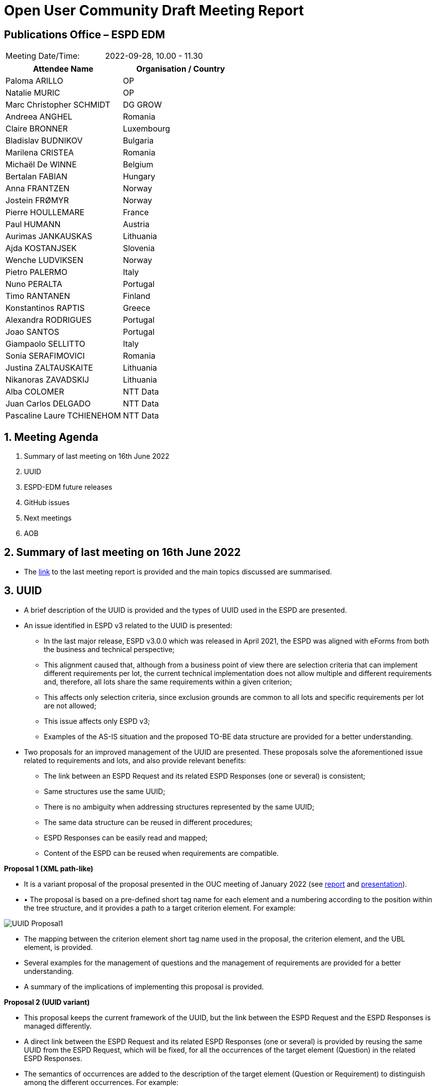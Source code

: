 = Open User Community Draft Meeting Report

== Publications Office – ESPD EDM


[cols=",",",]
|===
|Meeting Date/Time: |2022-09-28, 10.00 - 11.30
|===

[cols=",",options="header",]
|===
|*Attendee Name* |*Organisation / Country*
|Paloma ARILLO |OP
|Natalie MURIC |OP
|Marc Christopher SCHMIDT |DG GROW
|Andreea ANGHEL |Romania
|Claire BRONNER |Luxembourg
|Bladislav BUDNIKOV |Bulgaria
|Marilena CRISTEA |Romania
|Michaël De WINNE |Belgium
|Bertalan FABIAN |Hungary
|Anna FRANTZEN |Norway
|Jostein FRØMYR |Norway
|Pierre HOULLEMARE |France
|Paul HUMANN |Austria
|Aurimas JANKAUSKAS |Lithuania
|Ajda KOSTANJSEK |Slovenia
|Wenche LUDVIKSEN |Norway
|Pietro PALERMO |Italy
|Nuno PERALTA |Portugal
|Timo RANTANEN |Finland
|Konstantinos RAPTIS |Greece
|Alexandra RODRIGUES |Portugal
|Joao SANTOS |Portugal
|Giampaolo SELLITTO |Italy
|Sonia SERAFIMOVICI |Romania
|Justina ZALTAUSKAITE |Lithuania
|Nikanoras ZAVADSKIJ |Lithuania
|Alba COLOMER |NTT Data
|Juan Carlos DELGADO |NTT Data
|Pascaline Laure TCHIENEHOM |NTT Data
|===

:sectnums:
:sectnumlevels: 4

== Meeting Agenda
. Summary of last meeting on 16th June 2022
. UUID
. ESPD-EDM future releases
. GitHub issues
. Next meetings
. AOB

== Summary of last meeting on 16th June 2022

* The link:https://docs.ted.europa.eu/espd-ouc/20220616_OUC%20meeting%20report.html[link] to the last meeting report is provided and the main topics discussed are summarised.

== UUID

* A brief description of the UUID is provided and the types of UUID used in the ESPD are presented.

* An issue identified in ESPD v3 related to the UUID is presented: 
** In the last major release, ESPD v3.0.0 which was released in April 2021, the ESPD was aligned with eForms from both the business and technical perspective;
** This alignment caused that, although from a business point of view there are selection criteria that can implement different requirements per lot, the current technical implementation does not allow multiple and different requirements and, therefore, all lots share the same requirements within a given criterion;
** This affects only selection criteria, since exclusion grounds are common to all lots and specific requirements per lot are not allowed;
** This issue affects only ESPD v3;
** Examples of the AS-IS situation and the proposed TO-BE data structure are provided for a better understanding.

* Two proposals for an improved management of the UUID are presented. These proposals solve the aforementioned issue related to requirements and lots, and also provide relevant benefits:
** The link between an ESPD Request and its related ESPD Responses (one or several) is consistent;
** Same structures use the same UUID;
** There is no ambiguity when addressing structures represented by the same UUID;  
** The same data structure can be reused in different procedures;
** ESPD Responses can be easily read and mapped;
** Content of the ESPD can be reused when requirements are compatible.

*Proposal 1 (XML path-like)*

* It is a variant proposal of the proposal presented in the OUC meeting of January 2022 (see link:https://github.com/OP-TED/espd-docs/blob/wgm-reports/modules/ROOT/attachments/ESPD_Minutes_OUC_Meetings_20220127.pdf[report] and link:https://github.com/OP-TED/espd-docs/blob/wgm-reports/modules/ROOT/attachments/ESPD_OUC_Meetings_20220127.pdf[presentation]).

* •	The proposal is based on a pre-defined short tag name for each element and a numbering according to the position within the tree structure, and it provides a path to a target criterion element. For example:

image::UUID_Proposal1.png[]

* The mapping between the criterion element short tag name used in the proposal, the criterion element, and the UBL element, is provided.

 * Several examples for the management of questions and the management of requirements are provided for a better understanding.
 
 * A summary of the implications of implementing this proposal is provided.  


*Proposal 2 (UUID variant)*

* This proposal keeps the current framework of the UUID, but the link between the ESPD Request and the ESPD Responses is managed differently.
* A direct link between the ESPD Request and its related ESPD Responses (one or several) is provided by reusing the same UUID from the ESPD Request, which will be fixed, for all the occurrences of the target element (Question) in the related ESPD Responses.
* The semantics of occurrences are added to the description of the target element (Question or Requirement) to distinguish among the different occurrences. For example:

image::UUID_Proposal2.png[]

 * The goal is to avoid the use of a dynamic UUID randomly generated, and use instead a fixed UUID to link the ESPD Request and the related ESPD Responses.

 * Several examples for the management of questions and the management of requirements are provided for a better understanding.
 
 * A summary of the implications of implementing this proposal is provided.

*Feedback and conclusions*

* The feedback of the participants to the presented proposals is positive. Time to review them in detail and compare them is requested.

* The presented proposals are almost identical and both have pros and cons: 
** The first proposal (XML path-like) is more simple and easier to read and understand, but its implementation is more complex since it replaces the current UUID by tags for the different elements of the path; 
** The second proposal (UUID variant) is machine-oriented and thus it is not human readable, but it provides better reusability since it is not so closely linked to the data structure, and it is easier to implement since it sticks to the use of UUID. 

* It is agreed that in the next OUC meeting (27th October 2022) the proposals will be voted, and a final decision will be made on which proposal to implement.

== ESPD-EDM future releases

* A list of all issues and related tasks identified for future releases is presented, together with the type of change (major or minor) and the current percentage of resolution of each of them.

* First, major changes are presented: 
** 3 GitHub issues have been already completed and are ready to be released (it must be taken into account that, for one of them, all tasks are completed on ESPD side, but tasks on eCertis side are still pending);
** 2 GitHub issues are at 50% (one related to code lists with a dependency on a future EU Vocabularies release; and the other related to the UUID, which depends on the final decision on the solution to implement);
** 2 tasks related to code lists management have not been initiated yet. 

* Afterwards, minor changes are presented:
** 11 GitHub issues have been already completed and are ready to be released;
** A task related to code lists management is ongoing (25%);
** 2 GitHub issues related to code lists have not been initiated yet.

* There is also a GitHub issue related to the link between eCertis and ESPD, which has a strong dependency on the eCertis team. The eCertis team is currently collecting requirements and it is expected that, during the second quarter of 2023, eCertis will be updated according to these requirements, including those related to the link with the ESPD.

* The initial proposal is that the next ESPD release is a major release scheduled for the first quarter of 2023. However, a quicker release is requested by the OUC, so it is agreed that a minor release will be scheduled by the end of 2022, and a major release will be scheduled for the first quarter of 2023. 


== GitHub issues

* The list of the GitHub issues closed since the last OUC meeting (9 issues) and the list of currently open issues (12 issues) are presented.

* Due to lack of time, the detail of the closed issues and the provided solutions is not presented in the meeting, but the information is provided as an annex to the presentation and is also available in the GitHub.

== Next meetings

* *Next OUC meeting*: 27 October 2022, 10.00 – 11.30. 

* *ESPD Annual Seminar*: 30 November 2022, 9.30 - 12.30. (initial proposal was 1st of December, but it is agreed to move it to the previous date due to the 1st of December being festive in some countries)

== Any other business

* The response time to the GitHub issues is reported to be too long. OP comments that an initial answer should be provided by the ESPD team within a week after the reception of the issue, and updated information should be provided afterwards upon the completion of the analysis and implementation tasks. 

* A meeting will be scheduled the first week of October to discuss the link between eCertis and ESPD and its consequencues.